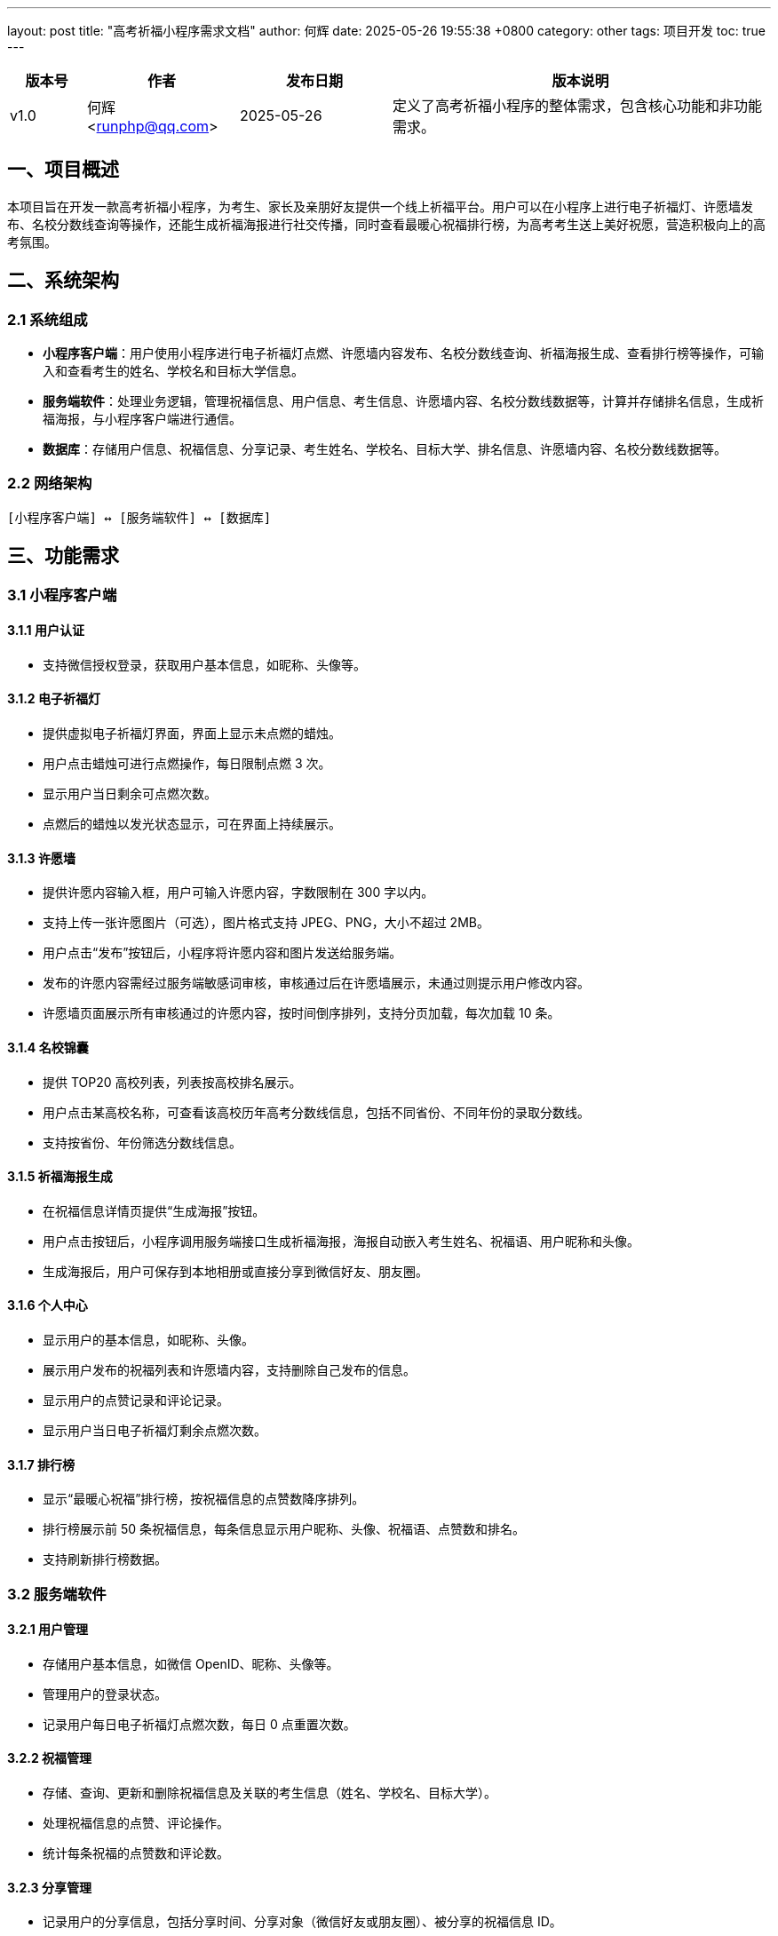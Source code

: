 ---
layout: post
title:  "高考祈福小程序需求文档"
author: 何辉
date:   2025-05-26 19:55:38 +0800
category: other
tags: 项目开发
toc: true
---

[cols="1,2,2,5", options="header"]
|===
| 版本号 | 作者 | 发布日期 | 版本说明
| v1.0 | 何辉 <runphp@qq.com> | 2025-05-26 | 定义了高考祈福小程序的整体需求，包含核心功能和非功能需求。
|===

== 一、项目概述
本项目旨在开发一款高考祈福小程序，为考生、家长及亲朋好友提供一个线上祈福平台。用户可以在小程序上进行电子祈福灯、许愿墙发布、名校分数线查询等操作，还能生成祈福海报进行社交传播，同时查看最暖心祝福排行榜，为高考考生送上美好祝愿，营造积极向上的高考氛围。

== 二、系统架构
=== 2.1 系统组成
- *小程序客户端*：用户使用小程序进行电子祈福灯点燃、许愿墙内容发布、名校分数线查询、祈福海报生成、查看排行榜等操作，可输入和查看考生的姓名、学校名和目标大学信息。
- *服务端软件*：处理业务逻辑，管理祝福信息、用户信息、考生信息、许愿墙内容、名校分数线数据等，计算并存储排名信息，生成祈福海报，与小程序客户端进行通信。
- *数据库*：存储用户信息、祝福信息、分享记录、考生姓名、学校名、目标大学、排名信息、许愿墙内容、名校分数线数据等。

=== 2.2 网络架构
[source]
----
[小程序客户端] ↔ [服务端软件] ↔ [数据库]
----

== 三、功能需求
=== 3.1 小程序客户端
==== 3.1.1 用户认证
- 支持微信授权登录，获取用户基本信息，如昵称、头像等。

==== 3.1.2 电子祈福灯
- 提供虚拟电子祈福灯界面，界面上显示未点燃的蜡烛。
- 用户点击蜡烛可进行点燃操作，每日限制点燃 3 次。
- 显示用户当日剩余可点燃次数。
- 点燃后的蜡烛以发光状态显示，可在界面上持续展示。

==== 3.1.3 许愿墙
- 提供许愿内容输入框，用户可输入许愿内容，字数限制在 300 字以内。
- 支持上传一张许愿图片（可选），图片格式支持 JPEG、PNG，大小不超过 2MB。
- 用户点击“发布”按钮后，小程序将许愿内容和图片发送给服务端。
- 发布的许愿内容需经过服务端敏感词审核，审核通过后在许愿墙展示，未通过则提示用户修改内容。
- 许愿墙页面展示所有审核通过的许愿内容，按时间倒序排列，支持分页加载，每次加载 10 条。

==== 3.1.4 名校锦囊
- 提供 TOP20 高校列表，列表按高校排名展示。
- 用户点击某高校名称，可查看该高校历年高考分数线信息，包括不同省份、不同年份的录取分数线。
- 支持按省份、年份筛选分数线信息。

==== 3.1.5 祈福海报生成
- 在祝福信息详情页提供“生成海报”按钮。
- 用户点击按钮后，小程序调用服务端接口生成祈福海报，海报自动嵌入考生姓名、祝福语、用户昵称和头像。
- 生成海报后，用户可保存到本地相册或直接分享到微信好友、朋友圈。

==== 3.1.6 个人中心
- 显示用户的基本信息，如昵称、头像。
- 展示用户发布的祝福列表和许愿墙内容，支持删除自己发布的信息。
- 显示用户的点赞记录和评论记录。
- 显示用户当日电子祈福灯剩余点燃次数。

==== 3.1.7 排行榜
- 显示“最暖心祝福”排行榜，按祝福信息的点赞数降序排列。
- 排行榜展示前 50 条祝福信息，每条信息显示用户昵称、头像、祝福语、点赞数和排名。
- 支持刷新排行榜数据。

=== 3.2 服务端软件
==== 3.2.1 用户管理
- 存储用户基本信息，如微信 OpenID、昵称、头像等。
- 管理用户的登录状态。
- 记录用户每日电子祈福灯点燃次数，每日 0 点重置次数。

==== 3.2.2 祝福管理
- 存储、查询、更新和删除祝福信息及关联的考生信息（姓名、学校名、目标大学）。
- 处理祝福信息的点赞、评论操作。
- 统计每条祝福的点赞数和评论数。

==== 3.2.3 分享管理
- 记录用户的分享信息，包括分享时间、分享对象（微信好友或朋友圈）、被分享的祝福信息 ID。

==== 3.2.4 排名管理
- 定期（如每小时）计算并更新“最暖心祝福”排行榜，按点赞数降序排列。
- 提供接口供小程序客户端获取排行榜信息。

==== 3.2.5 许愿墙管理
- 接收用户发布的许愿内容和图片，进行敏感词审核。
- 存储审核通过的许愿内容和图片，提供接口供小程序客户端获取许愿墙信息。

==== 3.2.6 名校锦囊管理
- 维护 TOP20 高校历年高考分数线数据。
- 提供接口供小程序客户端查询高校分数线信息，支持按省份、年份筛选。

==== 3.2.7 海报生成管理
- 接收小程序端生成海报的请求，根据祝福信息生成包含考生姓名、祝福语、用户昵称和头像的祈福海报。
- 返回生成海报的图片链接给小程序客户端。

== 四、非功能需求
=== 4.1 性能
- **响应时间**：小程序页面加载和服务端请求响应在网络良好时不超 3 秒。对于排行榜、名校锦囊查询和海报生成操作，响应时间在网络良好时不超 5 秒。
- **并发处理**：服务端单台机器支持 200 并发用户，保障系统稳定。

=== 4.2 安全
- **数据传输**：使用 HTTPS 加密小程序与服务端间的数据。
- **信息存储**：加密存储用户的敏感信息和考生信息，遵守隐私法规。
- **访问控制**：对服务端接口进行权限验证，防止非法访问。
- **防护措施**：具备防 SQL 注入、XSS 攻击能力，加强敏感词审核机制。

=== 4.3 可用性
- **运行时长**：系统 7×24 小时可用，年停机不超 8 小时。
- **故障恢复**：30 分钟内恢复故障，定期备份重要数据，包括排名信息、许愿墙内容、名校分数线数据等。

=== 4.4 可维护性
- **代码规范**：遵循统一代码规范，保证可读性。
- **日志记录**：各模块记录操作和错误日志，便于排查问题，特别是敏感词审核、排名计算、海报生成相关日志。
- **版本管理**：用 Git 进行代码管理，支持更新和回滚。

=== 4.5 兼容性
- 兼容主流 iOS、Android 系统及微信客户端。

== 五、数据流说明
=== 5.1 电子祈福灯流程
1. **用户操作**：用户在小程序端点击虚拟蜡烛进行点燃操作。
2. **请求发送**：小程序向服务端发送点燃请求，携带用户信息。
3. **次数验证**：服务端验证用户当日点燃次数是否超过 3 次，若未超过则更新点燃次数并返回成功结果，否则返回失败提示。
4. **界面更新**：小程序根据服务端返回结果更新蜡烛状态和剩余点燃次数显示。

=== 5.2 许愿墙发布流程
1. **用户输入**：用户在小程序端输入许愿内容，上传许愿图片（可选）。
2. **信息提交**：用户点击“发布”按钮，小程序将许愿内容和图片发送给服务端。
3. **敏感词审核**：服务端对许愿内容进行敏感词审核。
4. **数据存储**：审核通过后，服务端将许愿内容和图片存储到数据库；未通过则返回提示信息给小程序。
5. **结果反馈**：小程序根据服务端返回结果提示用户发布成功或需修改内容。

=== 5.3 名校锦囊查询流程
1. **用户选择**：用户在小程序端选择高校名称、省份和年份。
2. **请求发送**：小程序向服务端发送查询请求，携带高校名称、省份和年份信息。
3. **数据查询**：服务端从数据库中查询对应高校、省份和年份的分数线信息。
4. **数据返回**：服务端将查询结果返回给小程序。
5. **页面展示**：小程序展示查询到的分数线信息。

=== 5.4 祈福海报生成流程
1. **用户操作**：用户在祝福信息详情页点击“生成海报”按钮。
2. **请求发送**：小程序向服务端发送生成海报请求，携带祝福信息 ID。
3. **海报生成**：服务端根据祝福信息生成包含考生姓名、祝福语、用户昵称和头像的祈福海报。
4. **结果返回**：服务端返回生成海报的图片链接给小程序。
5. **页面处理**：小程序显示生成的海报，用户可选择保存或分享。

=== 5.5 排行榜加载流程
1. **请求发送**：用户打开排行榜页面，小程序向服务端发送获取排行榜信息的请求。
2. **数据查询**：服务端从数据库或缓存中获取“最暖心祝福”排行榜信息。
3. **数据返回**：服务端将排行榜信息返回给小程序。
4. **页面展示**：小程序展示排行榜信息。

== 六、项目进度计划
=== 6.1 需求分析阶段
2025-05-26 至 2025-06-02：完成需求调研和文档编写。

=== 6.2 设计阶段
[具体时间区间 2]：完成系统架构设计、数据库设计，考虑考生姓名、学校名、目标大学信息存储，以及电子祈福灯次数记录、许愿墙内容、名校分数线数据、排名信息存储。

=== 6.3 开发阶段
[具体时间区间 3]：完成小程序客户端、服务端软件的开发，实现考生信息相关功能、电子祈福灯、许愿墙、名校锦囊、祈福海报生成和排行榜功能。

=== 6.4 测试阶段
[具体时间区间 4]：进行单元测试、集成测试和系统测试，重点测试考生信息功能、电子祈福灯次数限制、许愿墙敏感词审核、名校锦囊查询、祈福海报生成和排行榜功能。

=== 6.5 部署上线阶段
[具体时间区间 5]：完成系统部署和上线运行。

== 七、验收标准
=== 7.1 功能验收
- 所有功能模块按照需求文档实现，无明显功能缺陷，电子祈福灯每日限制次数准确，许愿墙敏感词审核有效，名校锦囊查询结果正确，祈福海报生成内容准确，排行榜数据更新及时。

=== 7.2 性能验收
- 各项性能指标满足非功能需求中的性能要求，排行榜、名校锦囊查询和海报生成操作响应时间符合要求。

=== 7.3 安全验收
- 系统的安全措施符合非功能需求中的安全性要求，考生信息、用户信息和许愿墙内容安全存储和传输，敏感词审核机制有效。

== 八、交付物
- 小程序客户端源码
- 服务端软件源码
- 数据库设计文档，包含考生信息表结构、电子祈福灯记录表结构、许愿墙内容表结构、名校分数线表结构和排名信息表结构
- 系统部署文档
- 用户手册，说明电子祈福灯、许愿墙、名校锦囊、祈福海报生成和排行榜功能使用方法
- 开发文档

== 九、术语表
[cols="1,3", options="header"]
|===
| 术语 | 定义
| OpenID | 一种在不同网站或应用中实现用户单点登录的身份识别技术。在本系统里，微信 OpenID 是微信为每个用户分配的唯一标识，用于区分不同用户，保障用户信息的准确存储和管理。
| 微信授权登录 | 用户在小程序中使用微信账号登录时，将自己的微信账号信息授权给小程序，小程序通过微信开放平台获取用户的基本信息，如昵称、头像等，从而完成登录过程。
| HTTPS | 超文本传输安全协议，是 HTTP 协议的安全版本。通过 SSL/TLS 加密传输数据，保证数据在传输过程中的安全性和完整性，防止数据被窃取或篡改。
| SQL 注入 | 一种常见的网络攻击手段，攻击者通过在输入字段中插入恶意的 SQL 代码，欺骗数据库执行恶意操作，从而获取、修改或删除数据库中的数据。
| XSS 攻击 | 跨站脚本攻击，攻击者通过在网页中注入恶意脚本代码，当用户访问该网页时，脚本代码会在用户浏览器中执行，从而窃取用户的敏感信息或进行其他恶意操作。
|===
